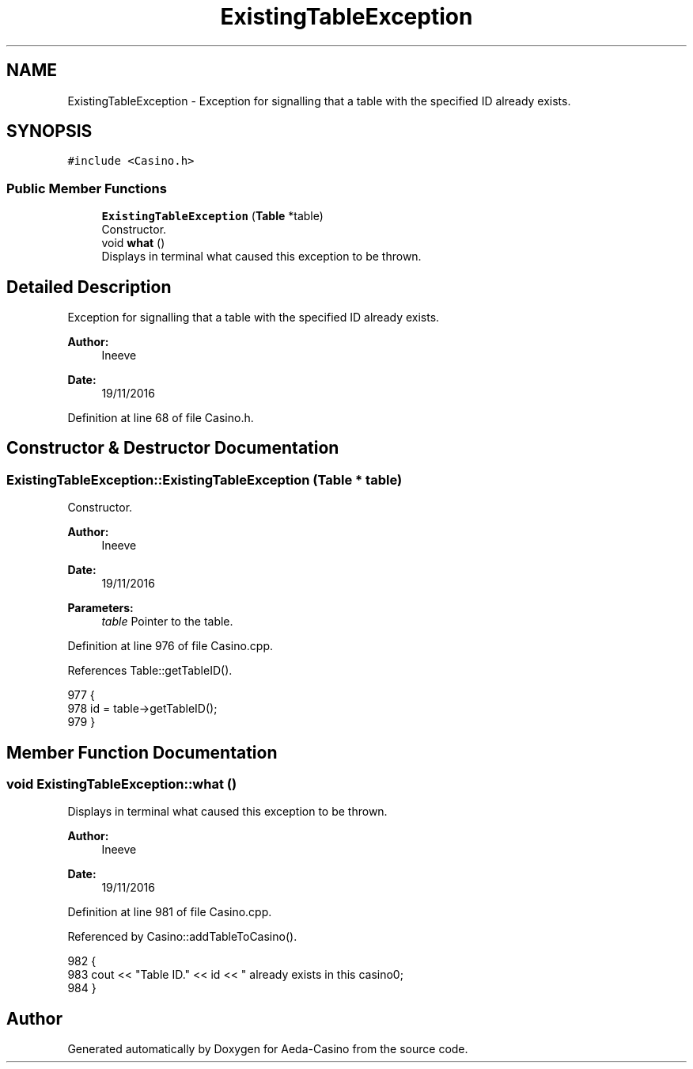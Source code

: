 .TH "ExistingTableException" 3 "Sat Nov 19 2016" "Version 1.0.0.0" "Aeda-Casino" \" -*- nroff -*-
.ad l
.nh
.SH NAME
ExistingTableException \- Exception for signalling that a table with the specified ID already exists\&.  

.SH SYNOPSIS
.br
.PP
.PP
\fC#include <Casino\&.h>\fP
.SS "Public Member Functions"

.in +1c
.ti -1c
.RI "\fBExistingTableException\fP (\fBTable\fP *table)"
.br
.RI "Constructor\&. "
.ti -1c
.RI "void \fBwhat\fP ()"
.br
.RI "Displays in terminal what caused this exception to be thrown\&. "
.in -1c
.SH "Detailed Description"
.PP 
Exception for signalling that a table with the specified ID already exists\&. 


.PP
\fBAuthor:\fP
.RS 4
Ineeve 
.RE
.PP
\fBDate:\fP
.RS 4
19/11/2016 
.RE
.PP

.PP
Definition at line 68 of file Casino\&.h\&.
.SH "Constructor & Destructor Documentation"
.PP 
.SS "ExistingTableException::ExistingTableException (\fBTable\fP * table)"

.PP
Constructor\&. 
.PP
\fBAuthor:\fP
.RS 4
Ineeve 
.RE
.PP
\fBDate:\fP
.RS 4
19/11/2016
.RE
.PP
\fBParameters:\fP
.RS 4
\fItable\fP Pointer to the table\&. 
.RE
.PP

.PP
Definition at line 976 of file Casino\&.cpp\&.
.PP
References Table::getTableID()\&.
.PP
.nf
977 {
978     id = table->getTableID();
979 }
.fi
.SH "Member Function Documentation"
.PP 
.SS "void ExistingTableException::what ()"

.PP
Displays in terminal what caused this exception to be thrown\&. 
.PP
\fBAuthor:\fP
.RS 4
Ineeve 
.RE
.PP
\fBDate:\fP
.RS 4
19/11/2016 
.RE
.PP

.PP
Definition at line 981 of file Casino\&.cpp\&.
.PP
Referenced by Casino::addTableToCasino()\&.
.PP
.nf
982 {
983     cout << "Table ID\&." << id << " already exists in this casino\n";
984 }
.fi


.SH "Author"
.PP 
Generated automatically by Doxygen for Aeda-Casino from the source code\&.
